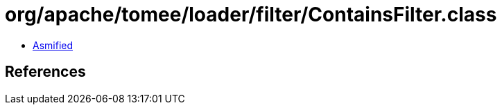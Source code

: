 = org/apache/tomee/loader/filter/ContainsFilter.class

 - link:ContainsFilter-asmified.java[Asmified]

== References

